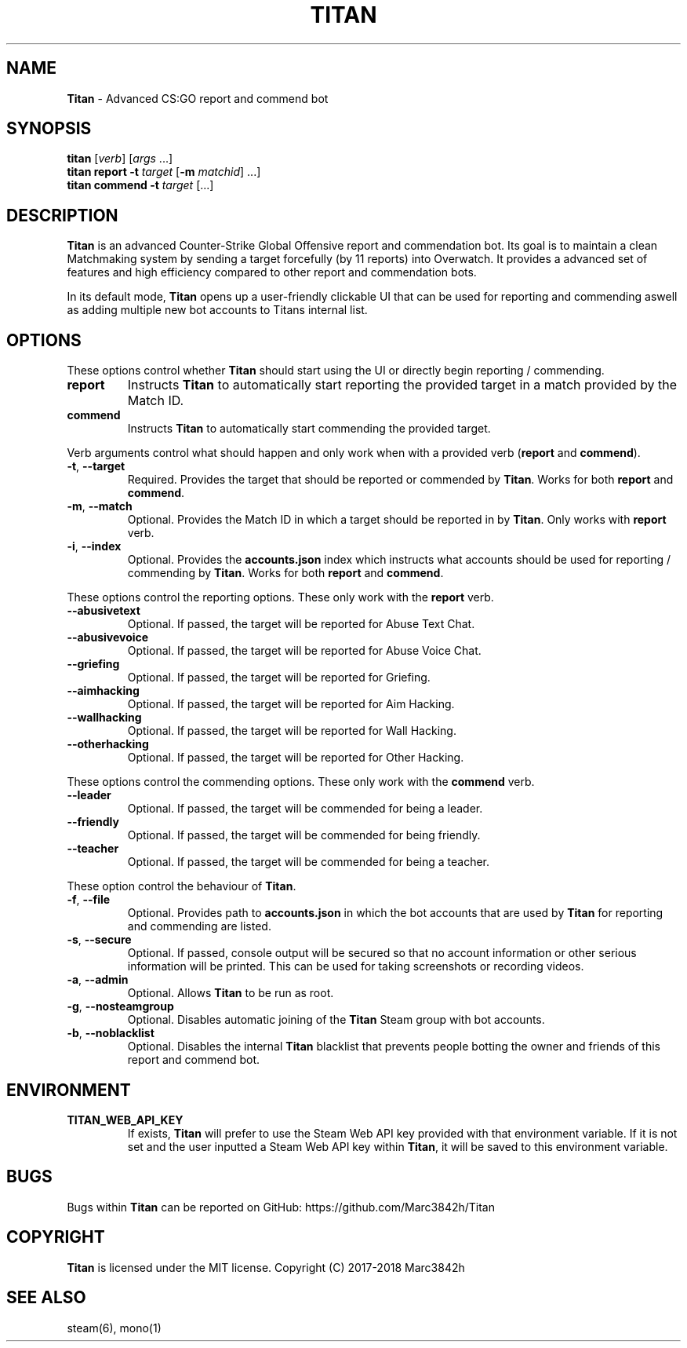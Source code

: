 .\" generated with Ronn/v0.7.3
.\" http://github.com/rtomayko/ronn/tree/0.7.3
.
.TH "TITAN" "1" "April 2018" "" ""
.
.SH "NAME"
\fBTitan\fR \- Advanced CS:GO report and commend bot
.
.SH "SYNOPSIS"
\fBtitan\fR [\fIverb\fR] [\fIargs\fR \.\.\.]
.
.br
\fBtitan\fR \fBreport\fR \fB\-t\fR \fItarget\fR [\fB\-m\fR \fImatchid\fR] \.\.\.]
.
.br
\fBtitan\fR \fBcommend\fR \fB\-t\fR \fItarget\fR [\.\.\.]
.
.br
.
.SH "DESCRIPTION"
\fBTitan\fR is an advanced Counter\-Strike Global Offensive report and commendation bot\. Its goal is to maintain a clean Matchmaking system by sending a target forcefully (by 11 reports) into Overwatch\. It provides a advanced set of features and high efficiency compared to other report and commendation bots\.
.
.P
In its default mode, \fBTitan\fR opens up a user\-friendly clickable UI that can be used for reporting and commending aswell as adding multiple new bot accounts to Titans internal list\.
.
.SH "OPTIONS"
These options control whether \fBTitan\fR should start using the UI or directly begin reporting / commending\.
.
.TP
\fBreport\fR
Instructs \fBTitan\fR to automatically start reporting the provided target in a match provided by the Match ID\.
.
.TP
\fBcommend\fR
Instructs \fBTitan\fR to automatically start commending the provided target\.
.
.P
Verb arguments control what should happen and only work when with a provided verb (\fBreport\fR and \fBcommend\fR)\.
.
.TP
\fB\-t\fR, \fB\-\-target\fR
Required\. Provides the target that should be reported or commended by \fBTitan\fR\. Works for both \fBreport\fR and \fBcommend\fR\.
.
.TP
\fB\-m\fR, \fB\-\-match\fR
Optional\. Provides the Match ID in which a target should be reported in by \fBTitan\fR\. Only works with \fBreport\fR verb\.
.
.TP
\fB\-i\fR, \fB\-\-index\fR
Optional\. Provides the \fBaccounts\.json\fR index which instructs what accounts should be used for reporting / commending by \fBTitan\fR\. Works for both \fBreport\fR and \fBcommend\fR\.
.
.P
These options control the reporting options\. These only work with the \fBreport\fR verb\.
.
.TP
\fB\-\-abusivetext\fR
Optional\. If passed, the target will be reported for Abuse Text Chat\.
.
.TP
\fB\-\-abusivevoice\fR
Optional\. If passed, the target will be reported for Abuse Voice Chat\.
.
.TP
\fB\-\-griefing\fR
Optional\. If passed, the target will be reported for Griefing\.
.
.TP
\fB\-\-aimhacking\fR
Optional\. If passed, the target will be reported for Aim Hacking\.
.
.TP
\fB\-\-wallhacking\fR
Optional\. If passed, the target will be reported for Wall Hacking\.
.
.TP
\fB\-\-otherhacking\fR
Optional\. If passed, the target will be reported for Other Hacking\.
.
.P
These options control the commending options\. These only work with the \fBcommend\fR verb\.
.
.TP
\fB\-\-leader\fR
Optional\. If passed, the target will be commended for being a leader\.
.
.TP
\fB\-\-friendly\fR
Optional\. If passed, the target will be commended for being friendly\.
.
.TP
\fB\-\-teacher\fR
Optional\. If passed, the target will be commended for being a teacher\.
.
.P
These option control the behaviour of \fBTitan\fR\.
.
.TP
\fB\-f\fR, \fB\-\-file\fR
Optional\. Provides path to \fBaccounts\.json\fR in which the bot accounts that are used by \fBTitan\fR for reporting and commending are listed\.
.
.TP
\fB\-s\fR, \fB\-\-secure\fR
Optional\. If passed, console output will be secured so that no account information or other serious information will be printed\. This can be used for taking screenshots or recording videos\.
.
.TP
\fB\-a\fR, \fB\-\-admin\fR
Optional\. Allows \fBTitan\fR to be run as root\.
.
.TP
\fB\-g\fR, \fB\-\-nosteamgroup\fR
Optional\. Disables automatic joining of the \fBTitan\fR Steam group with bot accounts\.
.
.TP
\fB\-b\fR, \fB\-\-noblacklist\fR
Optional\. Disables the internal \fBTitan\fR blacklist that prevents people botting the owner and friends of this report and commend bot\.
.
.SH "ENVIRONMENT"
.
.TP
\fBTITAN_WEB_API_KEY\fR
If exists, \fBTitan\fR will prefer to use the Steam Web API key provided with that environment variable\. If it is not set and the user inputted a Steam Web API key within \fBTitan\fR, it will be saved to this environment variable\.
.
.SH "BUGS"
Bugs within \fBTitan\fR can be reported on GitHub: https://github\.com/Marc3842h/Titan
.
.SH "COPYRIGHT"
\fBTitan\fR is licensed under the MIT license\. Copyright (C) 2017\-2018 Marc3842h
.
.SH "SEE ALSO"
steam(6), mono(1)
